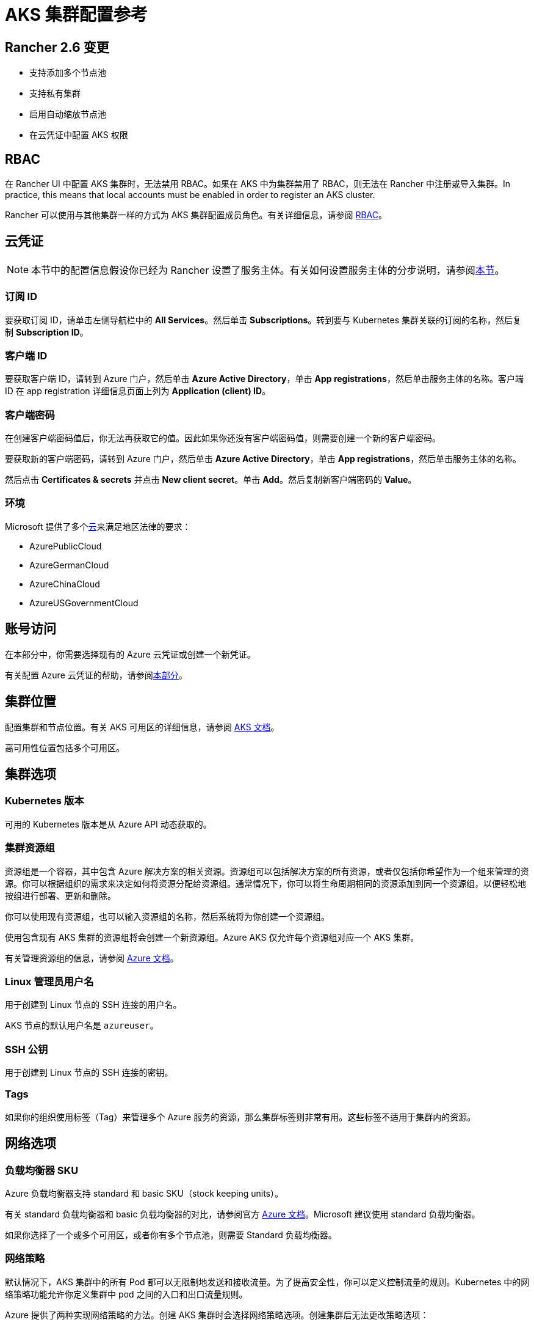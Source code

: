 = AKS 集群配置参考

== Rancher 2.6 变更

* 支持添加多个节点池
* 支持私有集群
* 启用自动缩放节点池
* 在云凭证中配置 AKS 权限

== RBAC

在 Rancher UI 中配置 AKS 集群时，无法禁用 RBAC。如果在 AKS 中为集群禁用了 RBAC，则无法在 Rancher 中注册或导入集群。In practice, this means that local accounts must be enabled in order to register an AKS cluster.

Rancher 可以使用与其他集群一样的方式为 AKS 集群配置成员角色。有关详细信息，请参阅 xref:rancher-admin/users/authn-and-authz/manage-role-based-access-control-rbac/manage-role-based-access-control-rbac.adoc[RBAC]。

== 云凭证

[NOTE]
====

本节中的配置信息假设你已经为 Rancher 设置了服务主体。有关如何设置服务主体的分步说明，请参阅link:aks.adoc#microsoft-azure-中的先决条件[本节]。
====


=== 订阅 ID

要获取订阅 ID，请单击左侧导航栏中的 *All Services*。然后单击 *Subscriptions*。转到要与 Kubernetes 集群关联的订阅的名称，然后复制 *Subscription ID*。

=== 客户端 ID

要获取客户端 ID，请转到 Azure 门户，然后单击 *Azure Active Directory*，单击 *App registrations*，然后单击服务主体的名称。客户端 ID 在 app registration 详细信息页面上列为 *Application (client) ID*。

=== 客户端密码

在创建客户端密码值后，你无法再获取它的值。因此如果你还没有客户端密码值，则需要创建一个新的客户端密码。

要获取新的客户端密码，请转到 Azure 门户，然后单击 *Azure Active Directory*，单击 *App registrations*，然后单击服务主体的名称。

然后点击 *Certificates & secrets* 并点击 *New client secret*。单击 *Add*。然后复制新客户端密码的 *Value*。

=== 环境

Microsoft 提供了多个link:https://docs.microsoft.com/en-us/cli/azure/cloud?view=azure-cli-latest[云]来满足地区法律的要求：

* AzurePublicCloud
* AzureGermanCloud
* AzureChinaCloud
* AzureUSGovernmentCloud

== 账号访问

在本部分中，你需要选择现有的 Azure 云凭证或创建一个新凭证。

有关配置 Azure 云凭证的帮助，请参阅<<_云凭证,本部分>>。

== 集群位置

配置集群和节点位置。有关 AKS 可用区的详细信息，请参阅 https://docs.microsoft.com/en-us/azure/aks/availability-zones[AKS 文档]。

高可用性位置包括多个可用区。

== 集群选项

=== Kubernetes 版本

可用的 Kubernetes 版本是从 Azure API 动态获取的。

=== 集群资源组

资源组是一个容器，其中包含 Azure 解决方案的相关资源。资源组可以包括解决方案的所有资源，或者仅包括你希望作为一个组来管理的资源。你可以根据组织的需求来决定如何将资源分配给资源组。通常情况下，你可以将生命周期相同的资源添加到同一个资源组，以便轻松地按组进行部署、更新和删除。

你可以使用现有资源组，也可以输入资源组的名称，然后系统将为你创建一个资源组。

使用包含现有 AKS 集群的资源组将会创建一个新资源组。Azure AKS 仅允许每个资源组对应一个 AKS 集群。

有关管理资源组的信息，请参阅 https://docs.microsoft.com/en-us/azure/azure-resource-manager/management/manage-resource-groups-portal[Azure 文档]。

=== Linux 管理员用户名

用于创建到 Linux 节点的 SSH 连接的用户名。

AKS 节点的默认用户名是 `azureuser`。

=== SSH 公钥

用于创建到 Linux 节点的 SSH 连接的密钥。

=== Tags

如果你的组织使用标签（Tag）来管理多个 Azure 服务的资源，那么集群标签则非常有用。这些标签不适用于集群内的资源。

== 网络选项

=== 负载均衡器 SKU

Azure 负载均衡器支持 standard 和 basic SKU（stock keeping units）。

有关 standard 负载均衡器和 basic 负载均衡器的对比，请参阅官方 https://docs.microsoft.com/en-us/azure/load-balancer/skus#skus[Azure 文档]。Microsoft 建议使用 standard 负载均衡器。

如果你选择了一个或多个可用区，或者你有多个节点池，则需要 Standard 负载均衡器。

=== 网络策略

默认情况下，AKS 集群中的所有 Pod 都可以无限制地发送和接收流量。为了提高安全性，你可以定义控制流量的规则。Kubernetes 中的网络策略功能允许你定义集群中 pod 之间的入口和出口流量规则。

Azure 提供了两种实现网络策略的方法。创建 AKS 集群时会选择网络策略选项。创建集群后无法更改策略选项：

* Azure 自己的实现，称为 Azure 网络策略。Azure 网络策略需要 Azure CNI。
* Calico Network Policies，一个由 https://www.tigera.io/[Tigera] 创立的开源网络和网络安全解决方案。

你也可以选择不使用网络策略。

有关 Azure 和 Calico 网络策略及其功能之间的差异，请参阅 https://docs.microsoft.com/en-us/azure/aks/use-network-policies#differences-between-azure-and-calico-policies-and-their-capabilities[AKS 文档]。

=== DNS 前缀

为集群的 Kubernetes API server FQDN 输入唯一的 DNS 前缀。

=== 网络插件

有两个网络插件，分别是 kubenet 和 Azure CNI。

https://kubernetes.io/docs/concepts/cluster-administration/network-plugins/#kubenet[kubenet] Kubernetes 插件是 AKS 创建的集群的默认配置。使用 kubenet 时，集群中的每个节点都会收到一个可路由的 IP 地址。Pod 使用 NAT 与 AKS 集群外部的其他资源进行通信。这种方法减少了需要在网络空间中保留以供 Pod 使用的 IP 地址数量。

如果使用 Azure CNI（高级）网络插件，Pod 可以使用完整的虚拟网络连接，并且可以从连接的网络中通过 pod 的私有 IP 地址直接访问。这个插件需要更多的 IP 地址空间。

有关 kubenet 和 Azure CNI 之间差异的详细信息，请参阅 https://docs.microsoft.com/en-us/azure/aks/concepts-network#compare-network-models[AKS 文档]。

=== HTTP 应用路由

启用后，HTTP 应用路由附加组件可以更轻松地访问部署到 AKS 集群的应用。它部署了两个组件，分别是 https://kubernetes.io/docs/concepts/services-networking/ingress/[Kubernetes Ingress controller] 和 https://github.com/kubernetes-incubator/external-dns[External-DNS] controller。

有关详细信息，请参阅 https://docs.microsoft.com/en-us/azure/aks/http-application-routing[AKS 文档]。

=== 设置授权 IP 范围

你可以使用link:https://docs.microsoft.com/en-us/azure/aks/api-server-authorized-ip-ranges#overview-of-api-server-authorized-ip-ranges[授权的 IP 地址范围]来保护对 Kubernetes API server 的访问。

Kubernetes API server 公开 Kubernetes API。该组件提供管理工具（例如 kubectl）的交互。AKS 提供带有专用 API server 的单租户集群 controlplane。默认情况下，API server 分配了一个公共 IP 地址，你应该使用基于 Kubernetes 或 Azure 的 RBAC 来控制对 API server 的访问。

要保护对其他可公开的 AKS controlplane 和 API server 的访问，你可以启用并使用授权的 IP 范围。这些授权的 IP 范围只允许定义的 IP 地址范围与 API server 通信。

但是，即使你使用了授权的 IP 地址范围，你仍应使用 Kubernetes RBAC 或 Azure RBAC 来授权用户及其请求的操作。

=== 容器监控

容器监控使用 Metrics API 从 Kubernetes 中可用的控制器、节点和容器中收集内存和处理器指标，从而为你可视化性能数据。容器日志也能被收集。启用监控后，系统会通过 Linux 的 Log Analytics 代理的容器化版本自动为你收集指标和日志。指标会被写入指标存储，而日志数据会被写入与你的 https://docs.microsoft.com/en-us/azure/azure-monitor/logs/log-query-overview[Log Analytics] 工作区关联的日志存储。

=== Log Analytics 工作区资源组

https://docs.microsoft.com/en-us/azure/azure-resource-manager/management/overview#resource-groups[资源组]包含 Log Analytics 工作区。你必须至少创建一个工作区才能使用 Azure Monitor Logs。

=== Log Analytics 工作区名称

Azure Monitor Logs 收集的数据存储在一个或多个 https://docs.microsoft.com/en-us/azure/azure-monitor/logs/design-logs-deployment[Log Analytics 工作区中]。工作区定义了数据的地理位置、访问权限（定义了哪些用户可以访问数据）以及配置设置（定价层和数据保留等）。

你必须至少创建一个工作区才能使用 Azure Monitor Logs。一个工作区可能就足以满足你的所有监控数据。你也可以根据需求创建多个工作区。例如，你可能有一个工作区用于生产数据，另一个工作区用于测试。

有关 Azure Monitor Logs 的详细信息，请参阅 https://docs.microsoft.com/en-us/azure/azure-monitor/logs/data-platform-logs[Azure 文档]。

=== 支持私有 Kubernetes 服务

通常情况下，无论集群是否为私有，AKS worker 节点都不会获得公共 IP。在私有集群中，controlplane 没有公共端点。

Rancher 可以通过以下两种方式之一连接到私有 AKS 集群。

第一种方法是确保 Rancher 运行在与 AKS 节点相同的 https://docs.microsoft.com/en-us/azure/virtual-network/nat-overview[NAT] 上。

第二种方法是运行命令向 Rancher 注册集群。配置集群后，你可以在任何能连接到集群的 Kubernetes API 的地方运行显示的命令。配置启用了私有 API 端点的 AKS 集群时，此命令将显示在弹出窗口中。

[NOTE]
====

注册现有 AKS 集群时，集群可能需要一些时间（可能是数小时）才会出现在 `Cluster To register` 下拉列表中。不同区域的结果可能不同。
====


有关连接到 AKS 专用集群的详细信息，请参阅 https://docs.microsoft.com/en-us/azure/aks/private-clusters#options-for-connecting-to-the-private-cluster[AKS 文档]。

== 节点池

=== 模式

在 Azure 界面中，用户能够指定主要节点池（Primary Node Pool）依赖于 `system`（通常用于 controlplane）还是 `user`（Rancher 最常用的）。

你可以指定主要节点池（Primary Node Pool）的模式、操作系统、数量和大小。

`system` 节点池总是需要运行节点，因此它们不能缩容到一个节点以下。至少需要一个 `system` 节点池。

对于后续的节点池，Rancher UI 强制使用默认的 `user`。`user` 节点池允许缩容到零节点。`user` 节点池不运行 Kubernetes controlplane 的任何部分。

AKS 不会公开运行 Kubernetes controlplane 组件的节点。

=== 可用区

https://docs.microsoft.com/en-us/azure/availability-zones/az-overview[可用区]是区域内的唯一物理位置。每个可用区由一个或多个配备独立电源、冷却系统和网络的数据中心组成。

并非所有区域都支持可用区。有关具有可用区的 Azure 区域列表，请参阅 https://docs.microsoft.com/en-us/azure/availability-zones/az-region#azure-regions-with-availability-zones[Azure 文档]。

=== 虚拟机大小

为节点池中的每个 VM 选择一个大小。有关每个 VM 大小的详细信息，请参阅link:https://azure.microsoft.com/en-us/pricing/details/virtual-machines/linux/[此页面]。

=== 操作系统磁盘类型

节点池中的节点可以使用托管磁盘或临时磁盘。

https://docs.microsoft.com/en-us/azure/virtual-machines/ephemeral-os-disks[临时 OS 磁盘]在本地虚拟机存储上创建，并不会保存到远程 Azure 存储。临时 OS 磁盘适用于无状态工作负载，其中的应用可以容忍单个 VM 故障，但更容易受 VM 部署时间或重置单个虚拟机实例镜像的影响。使用临时 OS 磁盘，你可以体验更低的 OS 磁盘读/写延迟和更快的 VM 重置镜像过程。

https://docs.microsoft.com/en-us/azure/virtual-machines/managed-disks-overview[Azure 托管磁盘]是由 Azure 管理并与 Azure Virtual Machines 一起使用的块级存储卷。托管磁盘旨在实现 99.999% 的高可用性。托管磁盘通过提供三个数据副本来实现高可用性和高持续性。

=== 操作系统磁盘大小

每个节点的磁盘大小（以 GB 为单位）。

=== 节点数

节点池中的节点数。link:https://docs.microsoft.com/en-us/azure/azure-resource-manager/management/azure-subscription-service-limits[Azure 订阅]可能会限制最大节点数。

=== 每个节点的最大 Pod 数量

每个节点的最大 Pod 数量默认为 110，最大为 250。

=== 启用自动扩缩容

启用自动扩缩容后，你需要输入最小和最大节点数。

启用 Auto Scaling 后，你将无法手动对节点池进行扩缩容。扩缩容由 AKS autoscaler 控制。

